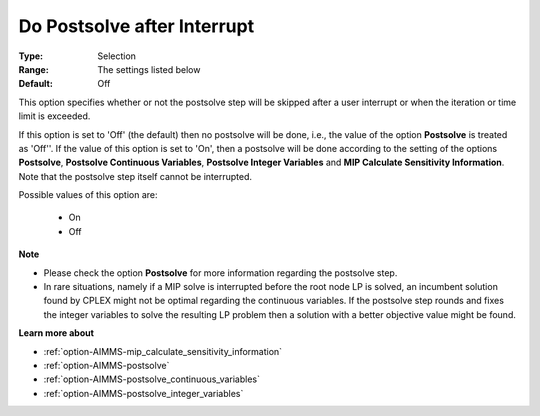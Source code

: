 

.. _option-AIMMS-do_postsolve_after_interrupt:


Do Postsolve after Interrupt
============================



:Type:	Selection	
:Range:	The settings listed below	
:Default:	Off	



This option specifies whether or not the postsolve step will be skipped after a user interrupt or when the iteration or time limit is exceeded.



If this option is set to 'Off' (the default) then no postsolve will be done, i.e., the value of the option **Postsolve** is
treated as 'Off''. If the value of this option is set to 'On', then a postsolve will be done according to the setting of
the options **Postsolve**, **Postsolve Continuous Variables**, **Postsolve Integer Variables** and
**MIP Calculate Sensitivity Information**. Note that the postsolve step itself cannot be interrupted.



Possible values of this option are:



    *	On
    *	Off




**Note** 

*	Please check the option **Postsolve**  for more information regarding the postsolve step.
*	In rare situations, namely if a MIP solve is interrupted before the root node LP is solved, an incumbent solution found by CPLEX might not be optimal regarding the continuous variables. If the postsolve step rounds and fixes the integer variables to solve the resulting LP problem then a solution with a better objective value might be found.




**Learn more about** 

*	:ref:`option-AIMMS-mip_calculate_sensitivity_information`  
*	:ref:`option-AIMMS-postsolve` 
*	:ref:`option-AIMMS-postsolve_continuous_variables` 
*	:ref:`option-AIMMS-postsolve_integer_variables` 



